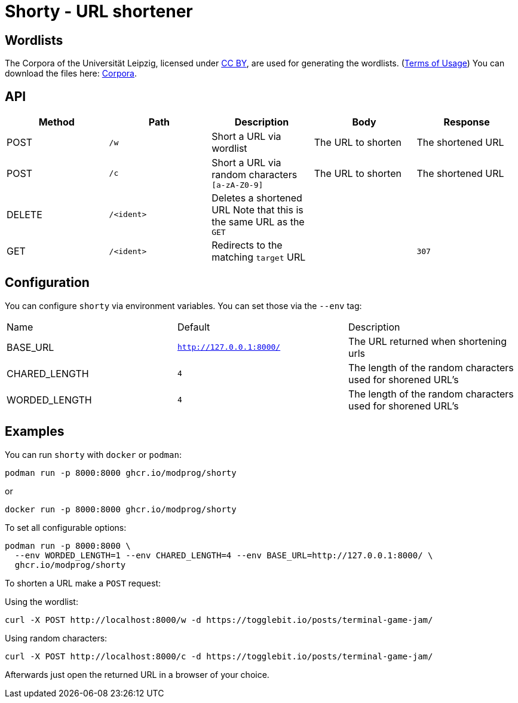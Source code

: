 = Shorty - URL shortener
:source-highlighter: rouge

== Wordlists 

The Corpora of the Universität Leipzig, licensed under https://creativecommons.org/licenses/by/4.0/[CC BY], are used for generating the wordlists. (https://web.archive.org/web/20210730003345/https://wortschatz.uni-leipzig.de/en/usage[Terms of Usage]) You can download the files here: https://wortschatz.uni-leipzig.de/en/download/English[Corpora].

== API
|===
| Method | Path | Description | Body | Response

| POST   
| `/w`
| Short a URL via wordlist 
| 
The URL to shorten
| 
The shortened URL

| POST   
| `/c`
| Short a URL via random characters `[a-zA-Z0-9]` 
| 
The URL to shorten
| 
The shortened URL

| DELETE   
a| `/<ident>`
| Deletes a shortened URL
Note that this is the same URL as the `GET`
| 
|

| GET
a| `/<ident>`
| Redirects to the matching `target` URL
| 
a| `307`

|===

== Configuration

You can configure `shorty` via environment variables. You can set those via the `--env` tag:

|===
| Name          | Default                  | Description
| BASE_URL      | `http://127.0.0.1:8000/` | The URL returned when shortening urls
| CHARED_LENGTH | `4`                      | The length of the random characters used for shorened URL's
| WORDED_LENGTH | `4`                      | The length of the random characters used for shorened URL's
|===

== Examples

You can run `shorty` with `docker` or `podman`:

```sh
podman run -p 8000:8000 ghcr.io/modprog/shorty
```
or
```sh
docker run -p 8000:8000 ghcr.io/modprog/shorty
```

To set all configurable options:

```sh
podman run -p 8000:8000 \
  --env WORDED_LENGTH=1 --env CHARED_LENGTH=4 --env BASE_URL=http://127.0.0.1:8000/ \
  ghcr.io/modprog/shorty
```

To shorten a URL make a `POST` request:

Using the wordlist:
```sh
curl -X POST http://localhost:8000/w -d https://togglebit.io/posts/terminal-game-jam/
```

Using random characters:

```sh
curl -X POST http://localhost:8000/c -d https://togglebit.io/posts/terminal-game-jam/
```

Afterwards just open the returned URL in a browser of your choice.
